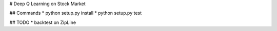# Deep Q Learning on Stock Market

## Commands
* python setup.py install
* python setup.py test

## TODO
* backtest on ZipLine
